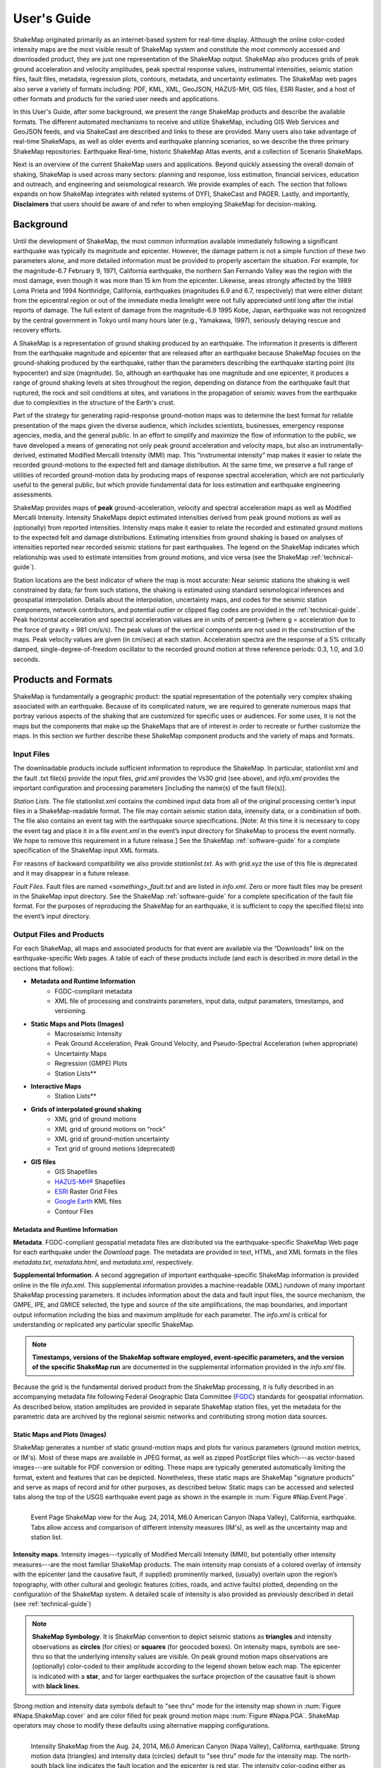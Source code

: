 .. _users-guide:

####################
User's Guide
####################

ShakeMap originated primarily as an internet-based system for real-time display.  Although the online color-coded intensity maps are the most visible result of ShakeMap system and constitute the most commonly accessed and downloaded product, they are just one representation of the ShakeMap output. ShakeMap also produces grids of peak ground acceleration and velocity amplitudes, peak spectral response values, instrumental intensities, seismic station files, fault files, metadata, regression plots, contours, metadata, and uncertainty estimates. The ShakeMap web pages also serve a variety of formats including: PDF, KML, XML, GeoJSON, HAZUS-MH,  GIS files, ESRI Raster, and a host of other formats and products for the varied user needs and applications.

In this User's Guide, after some background, we present the range ShakeMap products and describe the available formats. The different automated mechanisms to receive and utilize ShakeMap, including GIS Web Services and GeoJSON feeds, and via ShakeCast are described and links to these are provided. Many users also take advantage of real-time ShakeMaps, as well as older events and earthquake planning scenarios, so we describe the three primary ShakeMap repositories: Earthquake Real-time, historic ShakeMap Atlas events, and a collection of Scenario ShakeMaps.

Next is an overview of the current ShakeMap users and applications. Beyond quickly assessing the overall domain of shaking, ShakeMap is used across many sectors: planning and response, loss estimation, financial services, education and outreach, and engineering and seismological research. We provide examples of each. The section that follows expands on how ShakeMap integrates with related systems of DYFI, ShakeCast and PAGER. Lastly, and importantly, **Disclaimers** that users should be aware of and refer to when employing ShakeMap for decision-making.

===================
Background
===================

Until the development of ShakeMap, the most common information available immediately following a significant earthquake was typically its magnitude and epicenter.  However, the damage pattern is not a simple function of these two parameters alone, and more detailed information must be provided to properly ascertain the situation.  For example, for the magnitude-6.7 February 9, 1971, California earthquake, the northern San Fernando Valley was the region with the most damage, even though it was more than 15 km from the epicenter.  Likewise, areas strongly affected by the 1989 Loma Prieta and 1994 Northridge, California, earthquakes (magnitudes 6.9 and 6.7, respectively) that were either distant from the epicentral region or out of the immediate media limelight were not fully appreciated until long after the initial reports of damage. The full extent of damage from the magnitude-6.9 1995 Kobe, Japan, earthquake was not recognized by the central government in Tokyo until many hours later (e.g., Yamakawa, 1997), seriously delaying rescue and recovery efforts.

A ShakeMap is a representation of ground shaking produced by an earthquake. The information it presents is different from the earthquake magnitude and epicenter that are released after an earthquake because ShakeMap focuses on the ground-shaking produced by the earthquake, rather than the parameters describing the earthquake starting point (its hypocenter) and size (magnitude). So, although an earthquake has one magnitude and one epicenter, it produces a range of ground shaking levels at sites throughout the region, depending on distance from the earthquake fault that ruptured, the rock and soil conditions at sites, and variations in the propagation of seismic waves from the earthquake due to complexities in the structure of the Earth's crust. 

Part of the strategy for generating rapid-response ground-motion maps was to determine the best format for reliable presentation of the maps given the diverse audience, which includes scientists, businesses, emergency response agencies, media, and the general public.  In an effort to simplify and maximize the flow of information to the public, we have developed a means of generating not only peak ground acceleration and velocity maps, but also an instrumentally-derived, estimated Modified Mercalli Intensity (MMI) map.  This “instrumental intensity” map makes it easier to relate the recorded ground-motions to the expected felt and damage distribution. At the same time, we preserve a full range of utilities of recorded ground-motion data by producing maps of response spectral acceleration, which are not particularly useful to the general public, but which provide fundamental data for loss estimation and earthquake engineering assessments.

ShakeMap provides maps of **peak** ground-acceleration, velocity and spectral acceleration maps as well as Modified Mercalli Intensity. Intensity ShakeMaps depict estimated intensities derived from peak ground motions as well as (optionally) from reported intensities. Intensity maps make it easier to relate the recorded and estimated ground motions to the expected felt and damage distributions. Estimating intensities from ground shaking is based on analyses of intensities reported near recorded seismic stations for past earthquakes. The legend on the ShakeMap indicates which relationship was used to estimate intensities from ground motions, and vice versa (see the ShakeMap :ref:`technical-guide`).

Station locations are the best indicator of where the map is most accurate: Near seismic stations the shaking is well constrained by data; far from such stations, the shaking is estimated using standard seismological inferences and geospatial interpolation. Details about the interpolation, uncertainty maps, and codes for the seismic station components, network contributors, and potential outlier or clipped flag codes are provided in the :ref:`technical-guide`. Peak horizontal acceleration and spectral acceleration values are in units of percent-g (where g = acceleration due to the force of gravity = 981 cm/s/s). The peak values of the vertical components are not used in the construction of the maps. Peak velocity values are given (in cm/sec) at each station. Acceleration spectra are the response of a 5% critically damped, single-degree-of-freedom oscillator to the recorded ground motion at three reference periods: 0.3, 1.0, and 3.0 seconds. 

=========================
Products and Formats
=========================
ShakeMap is fundamentally a geographic product: the spatial representation of the potentially very complex shaking associated with an earthquake. Because of its complicated nature, we are required to generate numerous maps that portray various aspects of the shaking that are customized for specific uses or audiences.  For some uses, it is not the maps but the components that make up the ShakeMaps that are of interest in order to recreate or further customize the maps.  In this section we further describe these ShakeMap component products and the variety of maps and formats.

Input Files
---------------------
The downloadable products include sufficient information to reproduce the ShakeMap. In particular, stationlist.xml and the fault .txt file(s) provide the input files, *grid.xml* provides the Vs30 grid (see above), and *info.xml* provides the important configuration and processing parameters [including the name(s) of the fault file(s)].

*Station Lists*. The file stationlist.xml contains the combined input data from all of the original processing center’s input files in a ShakeMap-readable format. The file may contain seismic station data, intensity data, or a combination of both. The file also contains an event tag with the earthquake source specifications. [Note: At this time it is necessary to copy the event tag and place it in a file *event.xml* in the event’s input directory for ShakeMap to process the event normally. We hope to remove this requirement in a future release.] See the ShakeMap :ref:`software-guide` for a complete specification of the ShakeMap input XML formats.

For reasons of backward compatibility we also provide *stationlist.txt*. As with grid.xyz the use of this file is deprecated and it may disappear in a future release.

*Fault Files*. Fault files are named *<something>_fault.txt* and are listed in *info.xml*. Zero or more fault files may be present in the ShakeMap input directory. See the ShakeMap :ref:`software-guide` for a complete specification of the fault file format. For the purposes of reproducing the ShakeMap for an earthquake, it is sufficient to copy the specified file(s) into the event’s input directory.

Output Files and Products
---------------------------------

For each ShakeMap, all maps and associated products for that event are available via the “Downloads” link on the earthquake-specific Web pages. A table of each of these products include (and each is described in more detail in the sections that follow):

* **Metadata and Runtime Information**
   * FGDC-compliant metadata 
   * XML file of processing and constraints parameters, input data, output paramaters, timestamps, and versioning.

* **Static Maps and Plots (Images)**
   * Macroseismic Intensity
   * Peak Ground Acceleration, Peak Ground Velocity, and Pseudo-Spectral Acceleration (when appropriate)
   * Uncertainty Maps
   * Regression (GMPE) Plots  
   * Station Lists**
   
* **Interactive Maps**
   * Station Lists**

* **Grids of interpolated ground shaking**
   * XML grid of ground motions
   * XML grid of ground motions on “rock”
   * XML grid of ground-motion uncertainty
   * Text grid of ground motions (deprecated)

* **GIS files**
   * GIS Shapefiles
   * `HAZUS-MH® <http://www.fema.gov/hazus/>`_ Shapefiles
   * `ESRI <http://www.esri.com>`_ Raster Grid Files
   * `Google Earth <http://earth.google.com>`_ KML files
   * Contour Files

Metadata and Runtime Information
^^^^^^^^^^^^^^^^^^^^^^^^^^^^^^^^^^^^^^^^^^^^
**Metadata**. FGDC-compliant geospatial metadata files are distributed via the earthquake-specific ShakeMap Web page for each earthquake under the *Download* page. The metadata are provided in text, HTML, and XML formats in the files *metadata.txt*, *metadata.html*, and *metadata.xml*, respectively. 

**Supplemental Information**. A second aggregation of important earthquake-specific ShakeMap information is provided online in the file *info.xml*. This supplemental information provides a machine-readable (XML) rundown of many important ShakeMap processing parameters. It includes information about the data and fault input files, the source mechanism, the GMPE, IPE, and GMICE selected, the type and source of the site amplifications, the map boundaries, and important output information including the bias and maximum amplitude for each parameter. The *info.xml* is critical for understanding or replicated any particular specific ShakeMap.

.. note:: **Timestamps, versions of the ShakeMap software employed, event-specific parameters, and the version of the specific ShakeMap run** are documented in the supplemental information provided in the *info.xml* file.

Because the grid is the fundamental derived product from the ShakeMap processing, it is fully described in an accompanying metadata file following Federal Geographic Data Committee (`FGDC <https://www.fgdc.gov/>`_) standards for geospatial information.  As described below, station amplitudes are provided in separate ShakeMap station files, yet the metadata for the parametric data are archived by the regional seismic networks and contributing strong motion data sources. 

Static Maps and Plots (Images)
^^^^^^^^^^^^^^^^^^^^^^^^^^^^^^^^^^^^^^^^^
ShakeMap generates a number of static ground-motion maps and plots for various parameters (ground motion metrics, or IM's). Most of these maps are available in JPEG format, as well as zipped PostScript files which---as vector-based images---are suitable for PDF conversion or editing. These maps are typically generated automatically limiting the format, extent and features that can be depicted. Nonetheless, these static maps are ShakeMap "signature products" and serve as maps of record and for other purposes, as described below. Static maps can be accessed and selected tabs along the top of the USGS earthquake event page as shown in the example in :num:`Figure #Nap.Event.Page`.

.. _Napa.Event.Page:
.. figure:: _static/Napa.Event.Page.png  
   :width: 650px	
   :align: left 

   Event Page ShakeMap view for the Aug. 24, 2014, M6.0 American Canyon (Napa Valley), California,
   earthquake. Tabs allow access and comparison of different intensity measures (IM's), as well as the uncertainty map
   and station list.

**Intensity maps**. Intensity images---typically of Modified Mercalli Intensity (MMI), but potentially other intensity measures---are the most familiar ShakeMap products. The main intensity map consists of a colored overlay of intensity with the epicenter (and the causative fault, if supplied) prominently marked, (usually) overlain upon the region’s topography, with other cultural and geologic features (cities, roads, and active faults) plotted, depending on the configuration of the ShakeMap system. A detailed scale of intensity is also provided as previously described in detail (see :ref:`technical-guide`)

.. note:: **ShakeMap Symbology**. It is ShakeMap convention to depict seismic stations as **triangles** and intensity observations as **circles** (for cities) or **squares** (for geocoded boxes). On intensity maps, symbols are see-thru so that the underlying intensity values are visible. On peak ground motion maps observations are (optionally) color-coded to their amplitude according to the legend shown below each map. The epicenter is indicated with a **star**, and for larger earthquakes the surface projection of the causative fault is shown with **black lines**.
	  
Strong motion and intensity data symbols default to "see thru" mode for the intensity map shown in :num:`Figure #Napa.ShakeMap.cover` and are color filled for peak ground motion maps :num:`Figure #Napa.PGA`. ShakeMap operators may chose to modify these defaults using alternative mapping configurations.

.. _figure.Napa.ShakeMap.cover:
.. figure:: _static/Napa.ShakeMap.cover.*
   :width: 650px
   :align: left

   Intensity ShakeMap from the Aug. 24, 2014, M6.0 American Canyon (Napa Valley), California, earthquake. Strong motion data
   (triangles) and intensity data (circles) default to "see thru" mode for the intensity map. The
   north-south black line indicates the fault location and the epicenter is red star. The intensity
   color-coding either as observed (for macroseismic data) or as converted is derived from the conversion equations of:ref:`Wald et al. \(1999b\)
   <wald1999b>` as shown in the legend. Note: Map Version Number reflects separate offline processing for this Manual.

.. _Napa.PGA:
.. figure:: _static/Figure_1_2.*
   :scale: 75%
   :align: left

   Peak acceleration ShakeMap from the Aug. 24, 2014, M6.0 American Canyon (Napa Valley), California,
   earthquake. Strong motion data (triangles) and intensity data (circles are color-coded according to their intensity
   value, either as observed (for macroseismic data) or as converted as derived by
   :ref:`Wald et al. \(1999b\)  <wald1999b>` as shown in the
   legend. The north-south black line indicates the fault location, which nucleated near the epicenter (red star). Note:
   Map Version Number reflects separate offline processing for this Manual.

**Peak Ground Motion Maps.** ShakeMap generates static maps for PGA, PGV and Intensity---and optionally---three separate maps for peak spectral accelerations (0.3, 1.0, 3.0 sec periods). The peak ground motions are distinct from intensity maps: shaking values on the former are colored image overlays; the latter are peak ground motion contours. On peak ground motion maps station fill colors indicate the ground motion of the station converted to intensity or, optionally,
the identity of the seismic network data source. When the color indicates peak ground motion, the values are converted to the intensity color scheme via the selected ground motion intensity conversion equation (GMICE), and the corresponding color scale bar is provided at the bottom of the map (see example in :num: `Figure #Napa.PGA`). 


Interactive Maps
^^^^^^^^^^^^^^^^^^^^^^^^^^^^^^^^^^     
Although the static ShakeMaps useful, many of these products are more suitably served as interactive maps which can be dynamic scaled (zoomed) and layered upon with user-selected background and other overlays. The layers are provided via GeoJSON, KML, GIS, Raster, and other formats. The USGS Earthquake Program Web pages employ `Leaflet <http://leafletjs.com/>`_, an open-source JavaScript library that suitable for mobile-friendly interactive maps. Many of the interactive features are geared towards balancing the experience for both desktop as well as mobile visitors. Since the interactive maps are zoomable, it is convenient to select ("clicking") individual stations to query station information and amplitudes (see the example in Figure 3).

.. _figure.napa.contours:
.. figure:: _static/Napa_contours.station.png
   :scale: 40%
   :align: left

   Interactive ShakeMap for the Aug. 24, 2014, M6.0 American Canyon (Napa Valley), California,
   earthquake. Contours indicate intensities; strong motion data (triangles) and intensity data (circles are
   color-coded according to their intensity value, either as observed (for macroseismic data) or as converted
   as derived by Worden et al. (2012). Inset on lower map shows pop-up station information.
    
USGS Earthquake Program Web pages employ `Leaflet <http://leafletjs.com/>`_, an open-source JavaScript library that suitable for mobile-friendly interactive maps. On the interactive map, selecting ("clicking") a the stations will bring up a list of the stations and their amplitudes. Figure 3 shows a different representation of the intensity map on the newer, "interactive" maps on the USGS web site. The interactive map also allows users to select specific layers, including seismic stations, and DYFI? geocoded intensity
stations. 	  
   
.. note:: Currently, interactive map only portray contours of intensity. Other contours can be downloaded for users' programs, or overlain with the GIS or KML formats provided with each ShakeMap.

.. _figure.napa-stationpopup:
.. figure:: _static/Napa_contours.station.popup.*
   :scale: 40%
   :align: left 

   Interactive ShakeMap for the Aug. 24, 2014, M6.0 American Canyon (Napa Valley), California,
   earthquake. Contours indicate intensities; strong motion data (triangles) and intensity data (circles are
   color-coded according to their intensity value, either as observed (for macroseismic data) or as converted
   as derived by Worden et al. (2012). pop-up station information.

.. _figure.napa-mobile:
.. figure:: _static/Napa.mobile.shakemap.png
   :scale: 45%
   :align: right

   Mobile view of the interactive ShakeMap for the Aug. 24, 2014, M6.0 American Canyon (Napa Valley), California,
   earthquake. Contours indicate intensities; strong motion data (triangles) are color-coded according to their intensity
   value.
	   
.. _figure.napa-dyfi:
.. figure:: _static/Napa_contours-stas-dyfi.png
   :scale: 40%
   :align: left 

   Interactive ShakeMap for the Aug. 24, 2014, M6.0 American Canyon (Napa Valley), California,
   earthquake. On the interactive map, reported (DYFI?) intensities on geocoded onto are represented with
   **squares** depicting the 1-km grid area they occupy. Reported Intensities are color-coded according to their intensity
   value, either as observed or as converted as derived by Wald et al. (1999). 

**Uncertainty Maps**. As discussed in detail in the :ref:`technical-guide`, gridded uncertainty is available for all ground motion parameters, as well as the ratio of the ShakeMap PGA uncertainty to the GMPE’s uncertainty (see the section on :ref:`sec_interpolation`). 

We utilize the uncertainty ratio to produce a graded map of uncertainty. Where the ratio is 1.0 (meaning the ShakeMap is purely predictive), the map is colored white. Where the ratio is greater than 1.0 (meaning that the ShakeMap uncertainty is high because of unknown fault geometry) the map shades toward dark red, and where the uncertainty is less than 1.0 (because the presence of data decreases the uncertainty) the map shades toward dark blue. These maps provide a quick visual summary of quality of the ground motion estimates over the area of interest.

ShakeMaps are also given a letter grade, based on the mean uncertainty ratio within the area of the MMI 6 contour (on the theory that this is the area most important to accurately represent). A ratio of 1.0 is given a grade of “C.” Maps with mean ratios greater than 1.0 get grades of “D” or “F.” Ratios less than 1.0 earn grades of “B” or “A.” If the map does not contain areas of MMI ≥ 6, no grade is assigned. See the example map below.

.. _figure.napa.urat:
.. figure:: _static/Napa.urat_pga.jpg
   :width: 650px
   :align: left 

   ShakeMap uncertainty maps for the Aug. 24, 2014, M6.0 American Canyon (Napa Valley), California,
   earthquake. Color-coded legend shows uncertainty ratio, where ‘1.0’ indicates 1.0 times the GMPE’s sigma. The average
   uncertainty is computed by averaging uncertainty at grids that lie within the MMI=VI contour (bold contour line). For more
   details see Wald et al. (2008), Worden et al. (2010), and the :ref:`technical-guide`
   
**Regression (GMPE and Distance Attenuation) Plots.**

Interpolated Ground Motion Grids
^^^^^^^^^^^^^^^^^^^^^^^^^^^^^^^^^^^^^^^^^^^^^^^^^

.. _sec_interpolated_grid_file:
     
Interpolated Grid Files
^^^^^^^^^^^^^^^^^^^^^^^^^

As described in the Technical Manual, the fundamental output product of the ShakeMap processing system is a finely sampled grid of latitude and longitude pairs with associated amplitude values of shaking parameters at each point.  These amplitude values are derived by interpolation of a combination of the recorded ground shaking observation and estimated amplitudes, with consideration of site amplification at all interpolated points.  The resulting grid of amplitude values provides the basis for generating color-coded intensity contour maps, for further interpolation to infer shaking at selected locations, and for generating GIS-formatted files for further analyses.

**XML Grid**. The ShakeMap XML grid file is the basis for nearly all ShakeMap products, as well as for computerized post-processing in systems such as ShakeCast and PAGER [see :ref:`sec_related-systems`]. The XML grid is available as both plain text (*grid.xml*) and compressed as a zip file (*grid.xml.zip*).

As XML, the grid is meant to be self-describing, however we describe the format here for the sake of completeness.

After the XML header, the first line is the shakemap_grid tag:

 ::

   <shakemap_grid xsi:schemaLocation="http://earthquake.usgs.gov
   http://earthquake.usgs.gov/eqcenter/shakemap/xml/schemas/shakemap.xsd" event_id="19940117123055" 
   shakemap_id="19940117123055" shakemap_version="2" code_version="3.5.1446" process_timestamp=
   "2015-10-30T20:38:19Z" shakemap_originator="us" map_status="RELEASED" shakemap_event_type=
   "ACTUAL"><event event_id="19940117123055" magnitude="6.6" depth="19" lat="34.211000" lon="-118.546000"  
   event_timestamp="1994-01-17T12:30:55UTC" event_network="us" event_description="Northridge,
   California"/><grid_specification lon_min="-120.296000" lat_min="32.763750" lon_max="-116.796000" 
   lat_max="35.658250" nominal_lon_spacing="0.008333" nominal_lat_spacing="0.008341" nlon="421"
   nlat="348"/><event_specific_uncertainty name="pga" value="0.442632" numsta="871"/><event_specific_
   uncertainty name="pgv" value="0.488617" numsta="868"/><event_specific_uncertainty name="mi" value="0.677466" 
   numsta="875"/><event_specific_uncertainty name="psa03" value="0.514850" numsta="864"/><event_specific_
   uncertainty name="psa10" value="0.541189" numsta="869"/><event_specific_uncertainty name="psa30" 
   value="0.568793" numsta="867"/><grid_field index="1" name="LON" units="dd"/><grid_field index="2" 
   name="LAT" units="dd"/><grid_field index="3" name="PGA" units="pctg"/><grid_field index="4" name="PGV"
   units="cms"/><grid_field index="5" name="MMI" units="intensity"/><grid_field index="6" name="PSA03"
   units="pctg"/><grid_field index="7" name="PSA10" units="pctg"/><grid_field index="8" name="PSA30"
   units="pctg"/><grid_field index="9" name="STDPGA" units="ln(pctg)"/><grid_field index="10" name="URAT"
   units=""/><grid_field index="11" name="SVEL" units="ms"/><grid_data>

Aside from schema information, the shake_map grid tag provides the following attributes:

 :: 

  *event_id*:  Typically this will a string of numbers and/or letters with with or without a network
  ID prefix (e.g., “us100003ywp”), though in the case of major historic earthquakes, scenarios, or
  other special cases it may be a descriptive string, as above (“Northridge”).
  *shakemap_id*: Currently the same as event_id, above.
  *shakemap_version*: The version of this map, incremented each time a map is revised or reprocessed 
  and transferred.
  *code_version*: The version of the ShakeMap software used to make the map.
  *process_timestamp*: The date and time the event was processed.
  *shakemap_originator*: The network code of the center that produced the map.
  *map_status*: Currently always the string “RELEASED” but other strings may be used in the future.
  *shakemap_event_type*: Either “ACTUAL” (for real earthquakes) or “SCENARIO” for scenarios.

The next tag describes the earthquake source:

 ::

  <event event_id="Northridge" magnitude="6.7" depth="18" lat="34.213000" lon="-118.535700"
   event_timestamp="1994-01-17T12:30:55GMT" event_network="ci" event_description="Northridge" />

Most of the attributes are self-explanatory:

 :: 

  *event_id*: See above.
  *magnitude*: The earthquake magnitude.
  *depth*: The depth (in km) of the earthquake hypocenter.
  *lat/lon*: The latitude and longitude of the earthquake epicenter.
  *event_timestamp*: The date and time of the earthquake.
  *event_network*: The authoritative seismic network in which the earthquake occurred.
  *event_description*: A string containing the earthquake name or a location string (e.g., “13 km SW of Newhall, CA”).

Following the event tag is the grid_specification tag:

 ::

   <grid_specification lon_min="-119.785700" lat_min="33.379666" lon_max="-117.285700" 
   lat_max="35.046334" nominal_lon_spacing="0.008333" nominal_lat_spacing="0.008333" nlon="301"
   nlat="201" />
  *lon_min/lon_max*: The boundaries of the grid in longitude.
  *lat_min/lat_max*: The boundaries of the grid in latitude.
  *nominal_lon_spacing*: The expected grid interval in longitude within the resolution of the 
  numeric format of the output.
  *nominal_lat_spacing*: The expected grid interval in latitude within the resolution of the 
  numeric format of the output.
  *nlon/nlat*:	The number of grid points in longitude and latitude. The grid data table will contain nlon times nlat rows.

This is followed by a number of grid_field tags:

 ::

 <grid_field index="1" name="LON" units="dd" />
 <grid_field index="2" name="LAT" units="dd" />
 <grid_field index="3" name="PGA" units="pctg" />
 <grid_field index="4" name="PGV" units="cms" />
 <grid_field index="5" name="MMI" units="intensity" />
 <grid_field index="6" name="PSA03" units="pctg" />
 <grid_field index="7" name="PSA10" units="pctg" />
 <grid_field index="8" name="PSA30" units="pctg" />
 <grid_field index="9" name="STDPGA" units="ln(pctg)" />
 <grid_field index="10" name="URAT" units="" />
 <grid_field index="11" name="SVEL" units="ms" />

Each tag specifies a column in the grid table that follows.

 ::

  index:  The column number where the specified parameter may be found. The first column is column “1.”
  name:   Description of the parameter in the given column.
  LON:    Longitude of the grid location (the “site”).
  LAT:    Latitude of the site.
  PGA:    Peak ground acceleration at the site.
  PGV:    Peak ground velocity.
  MMI:    Seismic intensity.
  PSA03:  0.3 s pseudo-spectral acceleration.
  PSA10:  1.0 s pseudo-spectral acceleration.
  PSA30:  3.0 s pseudo-spectral acceleration.
  STDPGA: The standard error of PGA at the site (in natural log units).
  URAT:   The uncertainty ratio. The ratio STDPGA to the nominal standard error of the GMPE at the site (no units).
  SVEL:   The 30-meter shear wave velocity (Vs30) at the site.

The measurement units:

 ::

   dd:   	Decimal degrees.
   pctg: 	Percent “g” (i.e., nominal Earth gravity).
   cms: 	Centimeters per second.
   intensity: 	Generally Modified Mercalli Intensity, but potentially other intensity measures.
   ms: 		Meters per second.
   ln(pctg):	Natural log of percent g.
   ln(cms):	Natural log of centimeters per second.

The number of grid_field tags will vary: smaller-magnitude earthquakes may not have the pseudo-spectral acceleration values; scenarios will not have STDPGA or URAT; maps that have not been site corrected will not have SVEL.

The grid_field tags are followed by the grid_data tag, the gridded data, and the closing tags:

 ::

  <grid_data>
  -119.7857 35.0463 4.3 4.21 5.26 5.76 5.76 1.09 0.5 1 800
  -119.7774 35.0463 4.34 4.23 5.27 5.8 5.78 1.1 0.5 1 800
  -119.7690 35.0463 4.37 4.25 5.27 5.84 5.81 1.1 0.5 1 800
  …
  </grid_data>
  </shakemap_grid>

The fast index for the coordinates is longitude, the slow index is latitude. Dimensions are from upper left to lower right (i.e., from longitude minimum/latitude maximum to longitude maximum/latitude minimum). The GMT program *xyz2grd* (coupled with *gmtconvert*) is particularly useful for converting the grid.xml data into a usable grid file.

**Rock Grid XML**. The file *rock_grid.xml.zip* is a zipped XML file containing the interpolated grid without site amplifications applied. The rock grid has the same structure as *grid.xml*, but Vs30 values and PGA uncertainty values are not supplied. :ref:`amplify_ground_motions` in the :ref:`technical-guide`. 

**Uncertainty Grid XML**. The file *uncertainty.xml.zip* is a zipped XML file containing the standard errors for each of the ground-motion parameters at each point in the output grid. It has the same structure as *grid.xml*, with the additional grid_field names:

 ::

  STDPGA:	Standard error of peak ground acceleration.
  STDPGV:	Standard error of peak ground velocity.
  STDMMI:	Standard error of seismic intensity.
  STDPSA03:	Standard error of 0.3 s pseudo-spectral acceleration.
  STDPSA10:	Standard error of 1.0 s pseudo-spectral acceleration.
  STDPSA30:	Standard error of 3.0 s pseudo-spectral acceleration.

The standard errors are given in natural log units, except for intensity (linear units). The PSA entries will be available only if the PSA ground motion parameters were mapped (typically only for earthquakes of M ≥ 5.0.

No ground motion data or Vs30 values are available in *uncertainty.xml.zip*; for those, use *grid.xml.zip*.

**Grid XYZ**. *grid.xyz* is a plain-text, comma-separated, file of gridded ground motions.

.. note:: the use of this file is deprecated. It is difficult to maintain and have it remain backward compatible. All users are urged to use the XML grids instead, and to switch to the XML grids if they are using *grid.xyz*. *grid.xyz* will disappear in a future ShakeMap release.

Station Lists
^^^^^^^^^^^^^^^^^^^^
Station Lists of input data, TXT, XML, JSON

.. _figure.napa.station.table:
.. figure:: _static/Napa.station.table.png
   :width: 650px
   :align: left

   Station table view from ShakeMap event-specific web pages. Link is at right of tabs above the map (See Figure 1)

ShakeMap presents flagged stations as open, unfilled triangles on maps and on regression plots. In contrast, unflagged stations are color coded by network or, optionally, by their amplitudes via their converted intensity value, as shown in Figure 3. Flagged stations are also indicated as such within tables produced for ShakeMap web page consumption, e.g., the stations.xml file.

	
GIS Products
^^^^^^^^^^^^^^^^^^^^
ShakeMap processing does not occur in a Geographic Information System (GIS), but we post-process the grid file (above) into raster and shape files for direct import into GIS. The file base names in each archive are abbreviations of the type of ground-motion parameter:

 ::

	mi    =  macroseismic intensity (usually, but not necessarily, mmi)
	pga   =  peak ground acceleration
	pgv   =  peak ground velocity
	psa03 =  0.3 s pseudo-spectral acceleration
	psa10 =  1.0 s pseudo-spectral acceleration
	psa30 =  3.0 s pseudo-spectral acceleration

The sub-sections that follow describe available file and product types.

*Shapefiles*. GIS shape files are comprised of four or five standard associated GIS files:

 :: 

  .dbf = A DBase file with layer attributes
  .shp = The file with geographic coordinates
  .shx = An index file 
  .prj = A file containing projection information 
  .lyr = A file containing presentation properties (only available for PGA, PGV, and MMI)

In this application, the shape files are contour polygons of the peak ground-motion amplitudes in *ArcView* shape files. These contour polygons are actually equal-valued donut-like polygons that sample the contour map at fine enough intervals to accurately represent the surface function. We generate the shape files independent of a GIS using a shareware package (*shapelib.c*). Contouring, as well as polygon formation and nesting, is performed by a program written in *C* by Bruce Worden, and included in the ShakeMap software distribution.

**GIS Shapefiles**. Contour polygons for the peak ground-motion parameters are also available as shape files intended for use with any GIS software that can read ArcView shape files.  Note, however, that the peak ground velocity (PGV) contours are in cm/s, and are therefore NOT suitable for HAZUS input. 

The contour intervals are 0.04g for peak ground acceleration (PGA) and the three spectral-acceleration parameters, and 2 cm/s for PGV. The file also includes MMI contour polygons in intervals of 0.2 intensity units.  These shape files have the same units as the online ShakeMaps.

The archive of files (three files for each of the mapped parameters) is compressed in Zip format, and called *shape.zip*.  The shape.zip file is available for all events, but the spectral values are generally only included for earthquakes of magnitude 5.0 and larger.

**ESRI Raster Files (.fit files)**. ESRI raster grids of the ground-motion parameters and their uncertainties are also available. The files are found in a Zipped archive called *raster.zip*. Each archive contains four files per parameter: *<param>.fit* and *<param>.hdr*, which contain the ground-motion data, and *<param>_std.fit* and *<param>_std.hdr*, which contain the uncertainties for the ground motions. See *grid.xml* for information on units. As with the other GIS files, PGA, PGV and MMI are available for all events, while the spectral-acceleration parameters are usually included for earthquakes M4.5 and larger.

This page lists all of the individual files from each of the products we use to convey information about an earthquake.  A "product", in this context, is something like ShakeMap, PAGER, or Did You Feel It (DYFI), each of which contains various maps, graphs, and data files in various formats. ShakeMap products have the most geospatial data.  For GIS users, the two files you might be the most interested in are the GIS Files and the ESRI Raster Files For FEMA’s HAZUS users, the appropriate files are zipped together in the *hazus.zip* file. 

The GIS Files (zipped) are a collection of shapefiles of contours of the ShakeMap model outputs for each shaking metric: MMI, PGA, PGV, and PSA at three periods.  These vectors should be easily importable into a GIS. The ESRI Raster Files (also zipped) are a collection of ESRI formatted binary files.  It should be relatively easy to convert these to (for example) ArcGIS GRIDS using the standard tools provided with the software. The contours are useful primarily for overlaying with other data for visualization purposes.  If you plan to do analysis, where you need to know the MMI value at a particular point(s), then we would suggest using the raster data.

.. sidebar:: Loading ESRI Raster Grid ShakeMaps into ArcGIS

    1) Open the ArcToolbox in ArcMap
    2) Select Multidimension Tools->Make NetCDF Raster Layer
    3) In the dialog that appears, select the input .grd file you downloaded and unzipped, and name the layer    appropriately ("vs30", etc.)
    4) The vs30 layer should appear in your list of layers.
    5) Note: This layer is ephemeral - if you want to keep the raster version of the data, you'll have to save the layer to a file.

For examples, find the GIS files on the "Downloads" tab for the `Oct 15, 2013 Philippines earthquake
<http://earthquake.usgs.gov/earthquakes/eventpage/usb000kdb4#>`_. 

.. _hazus:
   
**HAZUS’99 Shape Files and HAZUS-MH Geodatabases**. We generate shape files that are designed with contour polygons intervals that are appropriate for use with the Federal Emergency Management Agency’s (FEMA) `HAZUS-MH® <http://www.fema.gov/hazus/>`_ software, though they may be imported into any GIS package that can read ArcView shape files.  Because HAZUS software requires peak ground velocity (PGV) in inches/sec, this file may not be suitable for all applications.  The contour intervals are 0.04g for PGA and the two spectral acceleration parameters (HAZUS only uses the 0.3 and 1. s periods), and 4 inches/sec for PGV. 

HAZUS’99 users can use the hazus.zip shape files (see below) directly.  However, the 2004 release of HAZUS-MH uses geodatabases, not shapefiles.  As of this writing, FEMA has a temporary fix in the form of Visual Basic script that imports ShakeMap shape files and exports geodatabases.  FEMA has plans to incorporate such a tool directly into HAZUS-MH in the next official release (D. Baush, FEMA, Region VIII, oral commun., 2015).

HAZUS traditionally used the epicenter and magnitude of an earthquake as reported, and used empirical relationships to estimate ground-motions over the affected area.  These simplified ground estimates would drive the computation of losses to structures and infrastructure, estimates of casualties and displaced households (for more details, see Kircher et al., 1997; FEMA, 1997).  With the improvements to seismic systems nationally, particularly in digital strong-motion data acquisition, and the advent of ShakeMap, HAZUS now can directly import a much more accurate description of ground shaking.  The improved accuracy of the input to loss-estimation routines can dramatically reduce the uncertainty in loss estimation due to poorly constrained shaking approximations.  

The HAZUS GIS files are only generated for events that are larger than (typically) magnitude 4.5.  The set of shapefiles for these parameters is an archive of files (three files for each of the mapped parameters) compressed in Zip format (*hazus.zip*) to facilitate file transfer.

.. note:: An important note on the values of the parameters in the HAZUS shape files is that they are empirically corrected from the standard ShakeMap **peak ground-motion values** to approximate the **geometric mean** values used for HAZUS loss estimation.  HAZUS was calibrated to work with mean ground-motion values (FEMA, 1997). Peak amplitudes are corrected by scaling values down by 15 percent (Campbell, 1997; Joyner, oral commun., 2000). As of this writing FEMA is considering switching to peak ground motions as presented by ShakeMap rather than employing the geometric mean component. 

**Google Earth Overlay**. The file *<event_id>.kml* enables the user to view the ShakeMap within Google Earth (or other KML-compliant application). A color-scaled intensity overlay is provided along with a complete station list, contours of intensity and peak ground motion, a fault representation (if provided), epicenter indicator, intensity scale, and a USGS logo. The transparency of the intensity overlay is adjustable by the user, as is the appearance of seismic stations. The KML file automatically links to several other files in the event’s download directory:

 :: 

   epicenter.kmz
   fault.kmz
   overlay.kmz (links to ii_overlay.png)
   stations.kmz
   contours.kmz

These files are loaded as network links with reasonable timeouts so the user can expect them to update as new versions of the event’s ShakeMap are produced and updated.

In addition to the ShakeMap produced KML file, the USGS produces a KML file (linked near the top of the page in the event-centric pages with the title “Google Earth KML”) which contains not only ShakeMap data, but also data from PAGER, Did You Feel It?, and other sources. This file should be the preferred source, as it will have the most up to date links.

**Contour Files**. As mentioned above in the ShakeMap Output GIS format section, contour files are available for general GIS, HAZUS, and KML formats. We also provide GeoJSON format contours, all under the ShakeMap event-specific "Downloads" tab. 

Real-Time Product Distribution, Automatic Access and Feeds
---------------------------------------------------------------------------
ShakeMap products are distributed by a number of means immediately after they are produced. The intent of these products is to help emergency responders and other responsible parties to effectively manage their post-earthquake activities, and so we make it as easy as possible for users with a variety of technological sophistication and infrastructure to access them. The general are: interactive Web downloads, RSS feeds, GeoJSON feeds, ShakeCast, the Product Delivery Layer (PDL) client, and with ArcGIS (Web Mapping) services. 

Interactive Web Downloads
^^^^^^^^^^^^^^^^^^^^^^^^^^^^^^^^^^^^^^
The easiest way to obtain ShakeMap products immediately following an earthquake is from the `ShakeMap <http://earthquake.usgs.gov/shakemap/>`_ or `USGS Earthquake Program web pages <http://earthquake.usgs.gov/>`_. The variety of formats for ShakeMap are described in the previous section.

RSS Feeds
^^^^^^^^^^^^^^^^^^^^^^^^^^^^^^^^^^^^^^
USGS Earthquake Program earthquake information `Feeds <http://earthquake.usgs.gov/earthquakes/feed/v1.0/>`_ currently include Really Simply Syndication (RSS) feeds. The RSS feeds are being demoted; they will be decommission in 2016. 

GeoJSON Feeds
^^^^^^^^^^^^^^^^^^^^^^^^
**Automatically Retrieving Earthquake Data and ShakeMap Files**. The USGS Earthquake Program GeoJSON feed provides USGS ShakeMap among most other USGS real-time earthquake products. `GeoJSON <http://geojson.org/>_` is an extension of the standard JavaScript Object Notation (JSON) format and allows for a variety of geospatial data structures.  There are JSON parsers in most modern languages, including Python, Perl, Matlab, and R.

In order to automatically ingest the above data, then use our automated 
`GeoJSON feeds <http://earthquake.usgs.gov/earthquakes/feed/v1.0/geojson.php>`_. 
Mike Hearne (USGS), provides `example python scripts <https://github.com/mhearne-usgs/>`_ (e.g., *getevent.py*) for querying the USGS Magnitude 2.5+ 30 day GeoJSON feed, and downloading the most recent version of the event products desired by the user. Modifications to these scripts allow access to any ShakeMap (or other) products automatically, GIS flavors included.    

ShakeCast System
^^^^^^^^^^^^^^^^^^^^^^^^
ShakeCast delivers user-specified ShakeMap products to the user’s machine(s), and runs fragility-based damage (or
inspection priority) calculations for specific portfolios. More advanced features of ShakeCast include a complete suite of damage
estimation and mapping tools, coupled with sophisticated tools to notify responsible parties within an organization on a per-facility basis. See :ref:`sec_related-systems` for more details. Complete background on ShakeCast can be found on the ShakeCast `homepage <http://earthquake.usgs.gov/research/software/shakecast/>`_ and `Wiki
<https://my.usgs.gov/confluence/display/ShakeCast/Home>`_ and the documentation provided therein. 

Product Delivery Layer (PDL) Client
^^^^^^^^^^^^^^^^^^^^^^^^^^^^^^^^^^^^^^^^^^^^^^^^
Finally, for academic and government users, ShakeMap products (and other earthquake products) are communicated through the USGS’s Product Distribution Layer (PDL)

Web Mapping (GIS) Services 
^^^^^^^^^^^^^^^^^^^^^^^^^^^^^^^^^^^^
In addition to downloadable GIS formatted ShakeMaps (including shapefiles) are readily available for each ShakeMap event, USGS also hosts a real-time `30-day *Signficant* `Earthquake GIS ShakeMap Feed <http://geohazards.usgs.gov/arcgis/rest/services/ShakeMap/ShakeMap/MapServer>`_.
`ESRI <http://www.esri.com/>`_ provides a separate `Disaster Response ArcGIS service <http://www.esri.com/>`_, providing live feeds to `live feeds <https://tmservices1.esri.com/arcgis/rest/services/LiveFeeds/USGS_Seismic_Data/MapServer>`_ to several USGS post-earthquake products. 

.. note:: `USGS 30-day `*Significant* Earthquake GIS ShakeMap Feed <http://geohazards.usgs.gov/arcgis/rest/services/ShakeMap/ShakeMap/MapServer>`_

.. sidebar:: Related GIS Service Interactions

   Users can access the ShakeMap data behind the GIS service in a variety of ways via the ArcGIS Server REST API. Some examples of commonly used data access options are detailed below.

   `Export Map Image <http://resources.arcgis.com/en/help/rest/apiref/export.html>`_: Download a static image of the map to include in their work.

   `Identify <http://resources.arcgis.com/en/help/rest/apiref/identify.html>`_: Retrieve service data for given geographic location. (Point, Line, Polygon or Envelop)

   `Find <http://resources.arcgis.com/en/help/rest/apiref/find.html>`_: Query service data that contains certain attributes. (ex. ShakeMap data for distinct event id)  

   `Query <http://resources.arcgis.com/en/help/rest/apiref/query.html>`_: Query a specific layer in a service and return a detailed featureset. 

   Along with the common GIS service interactions listed above, there are many other calls that GIS developers can make through the `REST API <http://resources.arcgis.com/en/help/rest/apiref/>`_.

A note on *earthquake significance*: The NEIC associates a `*significance* <https://github.com/usgs/earthquake-event-ws/blob/master/src/lib/sql/fdsnws/getEventSummary.sql#L157>`_
number with each earthquake event. Larger numbers indicate more significance. This value is determined by a number of factors, including: magnitude, maximum MMI, felt reports, and estimated impact.  The significance number ranges from 0 to 1000.  The "30 day significant earthquake feed" that determines which events are included in the ShakeMap GIS feed, uses events with a significance of 600 and greater.  

Accessing ShakeMap GIS Files. While this GIS service only provides access to significant earthquakes that have occurred within the last 30 days, users can download GIS files for `significant events <https://tmservices1.esri.com/arcgis/rest/services/LiveFeeds/USGS_Seismic_Data/MapServer>`_ on our website after the 30 day period.  The significant earthquake archive has a list of large events with links to each event’s web page.  From the event page, users can click on the ShakeMap tab and navigate to the “Downloads” section to get a zipped bundle of shapefiles.

Acknowledgement: USGS appreciates guidance from the Esri Aggregated Live Feed team, more specifically Derrick Burke and Paul Dodd.  Their willingness to share best practices for robust real time sharing of GIS data enabled this project to be completed.

.. _sec_shakemap-archives:
=================================
ShakeMap Archives
=================================
All ShakeMaps are available for viewing and download online. The ShakeMap Archives consist of three primary repositories: **Recent ShakeMaps**, the **ShakeMap Atlas** for historic earthquakes (primarily 1970-2012), and a collection of hypothetical earthquake **ShakeMap Scenarios**. For example, scenario earthquakes compiled for northern and southern California represent over 200 different earthquake ruptures studied for California, as detailed below. Formats for all ShakeMaps, whether near-real time, historic, or for future scenarios are uniform. 

Real-time ShakeMaps
---------------------------------------------------
**In the U.S.**, ShakeMaps are generated via independent systems running at ANSS Regional Seismic Systems (RSNs) in Northern California, Southern California, the Pacific Northwest, Utah, Nevada, and Alaska. For the rest of the U.S., the ShakeMap group at the USGS National Earthquake Information Center (NEIC) produces maps for the regional networks operating in Hawaii, New England, and the Central and Eastern U.S. on a system referred to as Global ShakeMap (GSM). The input, metadata, and output files produced by all these instances are aggregated by the USGS via the Earthquake Program Web system. GSM also provides backup capabilities for the RSN's, but with degraded capabilities; not all data are flowing from the RSN's to GSM automatically. 

Separate independent systems running in Puerto Rico and New England generate ShakeMaps, but these instances do not deliver them through the USGS Earthquake Program Web pages (at the time of this writing). GSM covers these regions, but GSM does not yet access the full set of data available to these regional systems. 
More details on regional, national, and international ShakeMap system implementation and operations are provided in ref:`sec_regionals`).

**Internationally**, USGS ShakeMap is installed and is operational in Italy, France, Portugal, Switzerland, New Zealand, Romania, Indonesia, Iran, Iceland and several other nations
(see :num:`Figure #international-shakemaps`). Several instances are in testing or operational mode in the Middle East (including Oman, Morocco, and the UAE; M. Franke, written comm., 2015). In addition, other ShakeMap installations are in testing in Latin America and the Caribbean (Chile, Costa Rica, Columbia, Mexico, Costa Rica), and in Southeast Asia (Malaysia and Korea). Discussions have taken place with several other interested countries. 

.. _figureinternational-shakemaps:

.. figure:: _static/International_shakemaps.*
   :width: 650px
   :alt: International ShakeMap Systems
   :align: left

   International ShakeMap Systems

It should be noted that very impressive systems analogous to ShakeMap operate in Japan (JMA), Taiwan, China, New Zealand, Turkey, and several other countries. 
   
ShakeMap Atlas
---------------------------------------------------
ShakeMap was designed with near-real time earthquake response purposes in mind. 
However, many of the strategies for mapping the patterns of peak-ground motions for 
real-time applications described above prove useful for recreating the shaking from 
historic earthquakes.

The ShakeMap Atlas (:ref:`Allen et al., 2008 <allen2008>`, :ref:`2009a <allen2009a>`) is a self-consistent, well-calibrated 
collection of historic earthquakes for which ShakeMaps were systematically generated. 
The Atlas constitutes an invaluable online resource for investigating near-source strong 
ground-motion, as well as for seismic hazard, scenario, risk, and loss-model 
development.

.. sidebar:: **Finding Atlas ShakeMaps Online**

 * **Atlas Version 1.0** (:ref:`Allen et al., 2008 <allen2008>`) ShakeMaps, are available online on the
   `ShakeMap homepage <http://earthquake.usgs.gov/shakemap/>`_ consists of all the standardized ShakeMap products and formats. Output grids for the entire dataset can also 
   be obtained at that site.
 * **Atlas Version 2.0** (:ref:`Garcia et al. \(2012a\) <garcia2012a>`) are by searching the USGS `Comprehensive Catalogue
   (ComCat) Earthquake database <http://earthquake.usgs.gov/earthquakes/search/>`_, Be sure to select from the ShakeMap Atlas from the *Contributor* from
   the *Advanced Options*  dropdown menu. 

The original (2009) Atlas is a compilation of nearly 5,000 ShakeMaps for the most 
significant global earthquakes between 1973 and 2007 (:ref:`Allen et al., 2008 <allen2008>`).  
:ref:`Garcia et al. \(2012a\) <garcia2012a>` introduced an update of the Atlas, which extends the time period through 2012, 
with a total of 6,100 events. The revised Atlas 2.0 includes: (1) a new version of the 
ShakeMap software (V3.5) which improves interpolation and uncertainty estimations; (2) 
an updated earthquake source catalogue that includes regional locations and finite fault 
models; (3) a refined strategy to select prediction and conversion equations based on a 
new seismotectonic regionalization scheme (:ref:`Garcia et al., 2012b <garcia2012b>`); and (4) vastly more 
macroseismic intensity and ground-motion data from international agencies.
 
In order to best replicate shaking that occurred during historic and recent earthquakes we 
employ many of the ShakeMap tools described in the previous sections. For many older 
events, the important constraints, in addition to the usual site condition map, are (1) the 
fault rupture geometry, (2) macroseismic intensity, and (3) peak ground motion data. As 
previously described, combining peak ground motions and macroseismic data seamlessly 
and rigorously was accomplished with the new interpolation scheme developed by 
:ref:`Worden et al. \(2010\) <worden2010>`. This strategy was in part aimed at most accurately representing 
historic earthquake shaking maps, which are often constrained predominantly by key 
macroseismic observations, and is essential for the Atlas. 
 
.. _figure1-14:
 
.. figure:: _static/Figure_1_14.*
   :align: left
   :width: 650px

   Example of the macroseismic intensity ShakeMaps for one ShakeMap Atlas event: 
   M 6.0 Athens, Greece, earthquake of 1999. (A) overview map; (B) zoomed map. The black 
   rectangle delineates the surface projection of the finite fault (a normal fault dipping southwest). 
   Circles: native MMI data; triangles: PGM data converted to MMI values via the :ref:`Worden et al. 
   \(2012\) <worden2012>` GMICE, the choice of which automatically redefines the legend scale. 
   After :ref:`Garcia et al. \(2012a\) <garcia2012a>`.

The Atlas provides a hazard base layer for an number of systems that require estimates of the shaking values where losses occurred.
To this end, the Atlas is used for the Earthquake Consequences Database within the Global Earthquake 
Model initiative (GEMECD; :ref:`So, 2014 <so2014>`).
The "GEMECD subset" is a collection of approximately 100 events which constitute the most important and damaging 
events since about 1973. The purpose of the GEMECD subset is to provide the Global 
Earthquake Model (GEM) Foundation---and hence the wider earthquake hazard and loss community---a common denominator hazard layer
for calibration and testing earthquake damage and loss models. The Atlas is also the hazard layer calibration for the USGS
`PAGER <http://earthquake.usgs.gov/earthquakes/>` system  (e.g., Wald et al., 2008; Jaiswal and Wald, 2010;

Pomonis and So, 2011).
scientific analyses and for loss model calibration 

A subset of the Atlas was also employed by :ref:`Zhu et al. \(2014\) <zhu2014>` for the calibration of near-real 
time liquefaction probability maps, and by :ref:`Nowicki et al. \(2014\) <nowicki2014>` for near-real time 
landslide mapping. As with earlier studies (including :ref:`Godt et al., 2008 <godt2008>`; :ref:`Jaiswal et al., 
2010 <jaiswal2010>`, :ref:`2012 <jaiswal2012>`; :ref:`Knudsen and Bott, 2011 <knudsen2011>`; :ref:`Matsuoka et al, 2015 <matsuoka2015>`), these authors recognized the 
importance of calibrating empirical ground failure and loss models against a standardized 
set of uniformly-produced shaking hazard maps so as to allow comparison of models 
based on consistent hazard inputs. :num:`Figure #figure1-15` shows an example of the possibility of 
constraining shaking at landslide sites using ShakeMap layers for the 2008 M7.9 
Wenchuan, China earthquake employing shaking constraints provided by strong-motion 
and intensity data as well as detailed fault geometry. 
 
.. _figure1-15:
 
.. figure:: _static/Figure_1_15.*
   :align: left
   :width: 650px

   Example of the ShakeMaps for the 2008 M 7.9 Wenchuan, China earthquake for (a) 
   Intensity and (b) PGA. Green polygons show areas of landsliding mapped out by Dai et al. 
   (2010). Black rectangles delineate the surface projection of the different fault segments involved 
   in the rupture. Triangles: native strong motion stations; circles: MMI data converted to GM 
   values via an GMICE (here Worden et al., 2012), the choice of which automatically redefines the 
   legend scale. 

Earthquake Scenarios
-----------------------------------
In addition to historical and near-real-time applications, ShakeMap has become widely 
used for earthquake mitigation and planning exercises through earthquake scenarios. 
Scenarios represent one realization of a potential future earthquake by assuming a 
particular magnitude, location, and fault-rupture geometry and estimating shaking using a 
variety of strategies (including ShakeMap with GMPEs). 
Some of the technical issues related to scenario generation in the :ref:`technical-guide`.
Here we cover the many uses for earthquake scenarios from the users' perspective. 

In planning and coordinating emergency response, utilities, local government, and other 
organizations are best served by conducting training exercises based on realistic 
earthquake situations-ones similar to those they are most likely to face. ShakeMap 
Scenario earthquakes can fill this role. Scenario ShakeMaps can be used to examine 
exposure of structures, lifelines, utilities, and transportation corridors to specified 
potential earthquakes. ShakeMap web pages now display many earthquake scenarios and 
we are working to develop a comprehensive suite of scenarios for all at-risk regions in 
the United States. 

A ShakeMap earthquake scenario is simply a ShakeMap with an assumed magnitude and 
location, and, optionally, specified fault geometry. For example, :num:`Figure #figure1-13` shows 
ShakeMap scenario intensity (top) and peak velocity (bottom) maps for a hypothetical 
earthquake of M7.05 on the Hayward Fault in the eastern San Francisco Bay area. Due to 
the proximity to populated regions of Oakland, Berkeley and surrounding cities, this 
scenario represents one the most destructive earthquakes that could impact the region. 
Different renditions of this particular scenario have been widely used for evaluating the 
region's capacity to respond to such a disaster among Federal, State, utility, business, and 
local emergency response organizations. 

The USGS and ANSS partners receive numerous requests for ShakeMap scenarios on an 
annual basis. The NEIC Global ShakeMap (GSM) operators have also generated scores 
of scenarios for colleagues, partners, other Federal Agencies, non-profit organizations 
and other governments around the globe. These and other scenarios are available online 
at the ShakeMap Web pages. They are formatted the same as other ShakeMaps, so they 
can be easily used in response planning and loss estimation as well as for educational 
purposes. They can be found from the Map Archive link at the top of all ShakeMap Web 
pages.

ShakeMap earthquake scenarios are ordinary ShakeMaps, but made for specific potential earthquakes. By specifying a fault geometry and location, and earthquake magnitude, the ShakeMap system can generate predictive maps of potential median ground motions for that scenario. ShakeMap automatically includes local effects due to site conditions, and can include effects from basin depth and directivity, if desired.

In planning and coordinating emergency response, utilities, local government, and other organizations are best served by conducting training exercises based on realistic earthquake situations—ones that they are most likely to face. Scenario earthquakes can fill this role. Scenario maps can be used to examine exposure of structures, lifelines, utilities, and transportation conduits to specific potential earthquakes. The ShakeMap Web pages now have a special section under the Archives pages that display selected earthquake scenarios.  Additional scenario events will be supplied as they are requested. To request a scenario, please contact the ShakeMap Development Team through the comment form available on the Web site.

Given a selected event, we have developed tools to make it relatively easy to generate a ShakeMap earthquake scenario. First we need to assume a particular fault or fault segment will (or did) rupture over a certain length or segment. We then determine the magnitude of the earthquake based on assumed rupture dimensions. Next, we estimate the ground shaking at all locations in the chosen area around the fault, and then represent these motions visually by producing ShakeMaps. The scenario earthquake ground-motion maps are identical to those made for real earthquakes—with one exception: ShakeMap scenarios are labeled with the word “SCENARIO” prominently displayed to avoid potential confusion with real earthquake occurrences.  

At present, ground-motions are estimated using empirical attenuation relationships (though we can use gridded ground motion estimates from other sources for those who wish to provide them). We then correct the amplitudes based on the local site soil (Vs30) conditions as we do in the general ShakeMap interpolation scheme.  Fault finiteness is included explicitly, basin depth can be incorporated where appropriate, and source directivity is included via the relationships developed by Rowshandel (2010).  Depending on the level of complexity needed for the scenario, event-specific factors, such as variable slip distribution, could also be incorporated in the amplitude estimates fed to ShakeMap.  

ShakeMap earthquake scenarios can be an integral part of earthquake emergency response planning. ShakeMap scenarios are particularly useful in planning and exercises when combined with loss estimation systems, such as PAGER, HAZUS and ShakeCast, which provide ShakeMap-based estimates of overall social and economic impact, detailed loss estimates, and inspection priorities, respectively. Since its inception, ShakeMap operators have generated hundreds of earthquake scenarios that have been used in formal earthquake response exercises around the Nation and around the world. 

.. sidebar:: **Finding Atlas ShakeMaps Online**

 * **Atlas Version 1.0** (:ref:`Allen et al., 2008 <allen2008>`) ShakeMaps, are available online on the
   `ShakeMap homepage <http://earthquake.usgs.gov/shakemap/>`_ consists of all the standardized ShakeMap products and formats. Output grids for the entire dataset can also 
   be obtained at that site.
 * **Atlas Version 2.0** (:ref:`Garcia et al. \(2012a\) <garcia2012a>`) are by searching the USGS `Comprehensive Catalogue
   (ComCat) Earthquake database <http://earthquake.usgs.gov/earthquakes/search/>`_, Be sure to select from the ShakeMap Atlas from the *Contributor* from
   the *Advanced Options*  dropdown menu. 

The U.S. Geological Survey has evaluated the probabilistic hazard from active faults in the United States for the National Seismic Hazard Mapping Project.  From these maps it is possible to prioritize the best scenario earthquakes to be used in planning exercises by considering the most likely candidate earthquake fault first, followed by the next likely, and so on.  Such an analysis is easily accomplished by hazard disaggregation, in which the contributions of individual earthquakes to the total seismic hazard, their probability of occurrence, and the severity of the ground-motions are ranked.  Using the individual component earthquakes of these hazard maps, a user can properly select the appropriate scenarios given their location, regional extent, and specific planning requirements. As of this writing, we are in the process of generating scenario maps for all of the events in the current NSHMP hazard maps, and they should be available on the web site soon. Scenarios are of fundamental interest to scientific audiences interested in the nature of the ground shaking likely experienced in past earthquakes as well as the possible effects due to rupture on known faults in the future.  In addition, more detailed and careful analysis of the ground-motion time histories (seismograms) produced by such scenario earthquakes is highly beneficial for earthquake-engineering considerations.  Engineers require site-specific ground-motions for detailed structural response analysis of existing structures and future structures designed around specified performance levels. 

They can also be used as a planning tool to identify shortcomings in the existing seismic networks to clarify where instrumentation should be focused.  

Our ShakeMap earthquake scenarios have become an integral part of emergency-response planning.  Primary users include city, county, State and Federal Government agencies (e.g., the California EMA, FEMA), and emergency-response planners and managers for utilities, businesses, and other large organizations. Scenarios are particularly useful in planning and exercises when combined with loss-estimation systems such as HAZUS, which provides scenario-based estimates of social and economic impacts.

Generating Earthquake Scenarios
^^^^^^^^^^^^^^^^^^^^^^^^^^^^^^^^^^^^^^^^^^^^^^
Given a selected event, we have developed tools to make it relatively easy to generate a 
ShakeMap earthquake scenario. All that is required is to assume a particular fault or fault 
segment will (or did) rupture over a certain length and with a chosen magnitude, and to 
generate a file describing the fault geometry and another describing the magnitude and 
hypocenter of the ostensible earthquake (see the :ref:`software-guide` for details). ShakeMap 
can then estimate the ground shaking at all locations over a chosen area surrounding the 
fault and produce a full suite of data products just as if event were a real earthquake. 
Ground-motions are usually estimated using GMPEs to compute peak ground-motions on 
rock conditions; however, the operator may also supply ground motion estimates from 
external programs in the form of GMT grid files. As described in :ref:`amplify_ground_motions`,
ShakeMap corrects the amplitudes based on the local site soil conditions unless 
configured otherwise. 

An example SC ShakeOut :NOTE:

In most cases, we do not consider the direction of rupture nor do we modify the peak 
motions by a directivity term. Fault geometries are specified with a fault file that 
represents the fault as one or more planar segments. With this approach, the location of 
the earthquake epicenter does not have any effect on the resulting ground-motions; only 
the location and dimensions of the fault matter. If we were to add directivity to the 
calculations, then different choices of epicentral location could result in significantly 
different motions for the same magnitude earthquake and fault segment. 

Rather, our approach is to generally show the average effect because it is difficult to justify a 
particular choice of hypocenter or to show the results for every possible hypocentral 
location. Our empirical predictive approach also only gives average peak ground-motion 
values so it does not account for all the expected variability in motions, other than the 
aforementioned site amplification variations. Actual ground-motions show significant 
variability for a given distance, magnitude, and site condition and, hence, the scenario 
ground-motions are more uniform than would be expected for a real earthquake.  The true 
variations are partially attributable to 2D and 3D wave propagation, path effects (such as 
basin edge amplification and focusing), differences in motions among earthquakes of the 
same magnitude, and complex site effects are not accounted for with our methodology. 
For scenarios in which we wish to explore directivity explicitly, ShakeMap includes a 
tool based on :ref:`Rowshandel \(2010\) <rowshandel2010>` as shown in :num:`Figure #figure1-13` and described 
in :ref:`sec_directivity`.

In terms of generating scenarios with the ShakeMap system, a number of specific 
considerations and a number of configuration changes are made for scenario events as 
opposed to actual events triggered by the network.  For example, after generating a 
scenario for a major but hypothetical event, obviously one does not want to automatically 
deliver the files to customers who are expecting real events.  To avoid these sorts of 
errors, the Event IDs for all scenarios are tagged with the suffix "_se". Such events are 
recognized by the processing and delivery software, which is configured to handle the 
scenarios as special cases. Scenarios are also given their own separate space on the web 
pages.

See the :ref:`software-guide` for additional information on generating earthquake scenarios.

.. Scenarios for Testing ShakeMap Operations and Seismic Network Station Coverage
.. ^^^^^^^^^^^^^^^^^^^^^^^^^^^^^^^^^^^^^^^^^^^^^^^^^^^^^^^^^^^^^^^^^^^^^^^^^^^^^^^^^^^^^^^^^^^^
.. 
.. A very useful benefit of scenario generation is the added familiarity for those responsible 
.. for ShakeMap operations.  Through the generation of many large events, a number of the 
.. ShakeMap configurations are adjusted and refined, allowing more automated response to 
.. real earthquakes. Again, this is one of the fundamental goals in creating scenarios: 
.. planning for and being prepared for infrequent, but damaging earthquakes where timely 
.. and suitable response is demanded.
.. 
.. Another use of scenarios is to evaluate a network's resolution under ideal (and less than 
.. ideal) circumstances. ShakeMap can compute amplitudes at a given set of stations (which 
.. may be a network's current deployment, a subset of the current deployment to test the 
.. effect of network dropouts, or a prospective deployment), which we call the "forward" 
.. calculation. By running a scenario with a given set of stations, an input file is created. 
.. The scenario can then be run again, using this set of stations as input, but removing the 
.. finite fault file. The resulting map is what a likely first-pass ShakeMap of the real event 
.. would look like. This map can be compared with the one from the full calculation using 
.. the finite fault to determine how well the network recovers the ground motion 
.. distribution using only the network's stations. 
.. 
.. Figure X shows a comparison of a Southern California scenario and the forward-modeled 
.. map using the current SCSN station distribution.

Standardizing Earthquake Scenarios
^^^^^^^^^^^^^^^^^^^^^^^^^^^^^^^^^^^^^^^^^^^^^^^^^^^^^^^

The U.S. Geological Survey has evaluated the probabilistic hazard from active faults in 
the United States for the 
`National Seismic Hazard Mapping Project <http://earthquake.usgs.gov/hazards/>`_. 
From these maps it is 
possible to prioritize the best scenario earthquakes to be used in planning exercises by 
considering the most likely candidate earthquake fault first, followed by the next likely, 
and so on. Such an analysis is easily accomplished by hazard disaggregation, in which the 
contributions of individual earthquakes to the total seismic hazard, their probability of 
occurrence and the severity of the ground-motions, are ranked.  Using the individual 
disaggregated components of these hazard maps, a user can select the appropriate 
scenarios given their location, regional extent, and specific planning requirements.

ShakeMap operators are in the process (during 2015) of developing a full suite of 
scenario ShakeMaps from the disaggregated U.S. National Seismic Hazard Map event 
catalog produced by :ref:`Petersen et al. \(2014\) <petersen2014>`. By disaggregating these hazard maps, we will 
be able to produce scenarios for substantially all of the credible major earthquakes 
believed to threaten the United States. It is hoped that these scenarios will satisfy most of 
the requests for scenarios that ShakeMap operators typically receive, and the need for ad 
hoc scenarios will be minimized. Each regional seismic network will be ultimately 
responsible for producing the scenarios for their region using their local ShakeMap 
configuration and the fault and magnitude information provided from the hazard maps. 
For areas outside of the regional networks, we will use the Global ShakeMap system to 
produce the scenarios. International ShakeMap operators may be able to follow a similar 
disaggregation of their own seismic hazard maps to generate a suite of scenarios.


 
.. figure::  _static/international_shakemaps.png
   :width: 650px
   :alt: International ShakeMap Systems
   :align: left
   :target: International ShakeMap Systems 

   International ShakeMap Systems

.. Scenarios for Evaluating Earthquake Early Warning Timing
.. ^^^^^^^^^^^^^^^^^^^^^^^^^^^^^^^^^^^^^^^^^^^^^^^^^^^^^^^^^^^^^^^^^^^^^^^^^^^^^^^^^^^^^^^^^^^^
.. :ref:`Allen et al. \(2006\) <allen2006>` makes clever use of a suite of scenarios for San Francisco Bay Area 
.. developed by the Northern California ShakeMap operators. The ShakeMap scenarios 
.. constitute those given significant likelihoods of occurrence over the next 30 years by the 
.. Working Group on California Earthquake Probabilities (:ref:`WGCEP, 2003 <wgcep2003>`). Allen used the 
.. ShakeMap shaking intensities, the rupture likelihoods and the potential warning times for 
.. each event to determine the probability of receiving a range of warning times at particular 
.. sites within the Bay area for specific thresholds of intensities. 

.. Allen's conclusion based on these statistics were that an Earthquake Early Warning 
.. system could provide warning to at least some of the affected population in a damaging 
.. earthquake. This strategy could be applied in other regions where Earthquake Early 
.. Warning systems are being contemplated given a suite of ShakeMap scenarios and their 
.. likelihoods.

=================================
Applications of ShakeMap
=================================
The distribution of shaking from a significant earthquake, whether expressed as peak acceleration or intensity,
provides responding organizations a significant increment of information beyond magnitude and epicenter.
Real-time ground-shaking maps provide an immediate opportunity to assess the scope and impact of an event. 
Thus, they can allow emergency managers and responders to determine what areas were likely subjected
to the highest intensities and what the probable impacts were in those arease. Importantly, ShakeMap also allows
descision-makers a rapid portrayal of those areas that received only weak motions and are likely to be undamaged. The latter areas can be potentially used for mutual aid. 

Though initial developed primarily for emergency management, ShakeMaps has been shown to be highly beneficial in other use sectors. These include: improved loss estimation, public information and education through the media and web pages, finacial descision-making, and in engineering and seismological research. Some specific examples are provided below for these use cases. 

ShakeMap has been recognized as a top priority for disaster reduction in the U.S. according to a report by the National Science and Technology Council Subcommittee on Disaster Reduction (`Grand Challenges for Disaster Reduction: Priority Interagency Earthquake Implementation Actions <www.sdr.gov/docs/185820_Earthquake_FINAL.pdf>`_). The report describes **GRAND CHALLENGE #1** includes: Provide hazard and disaster information where and when it is needed. [...] Expand the Advanced National Seismic System to improve seismic monitoring and deliver rapid, robust earthquake information products; For all urban areas with moderate to high seismic risk, produce ShakeMaps that show the variation of shaking intensity within minutes after an earthquake based on near real time data transmission from densely spaced seismic networks.

SESAC Priorities? 

General adoption of MMI scale beyond ShakeMap (move to Technical Manual?), for EEW (Allen, others), PSHA (R. Chen), UCERF2/3?; communicating risk
http://www.shakealert.org/faq/

Intensity maps for PSHA: Earthquake Probabilities in the San Francisco Bay Region: 2002–2031, By Working Group On California Earthquake Probabilities, Open-File Report 03-214, 2003.


Emergency Management and Response
-------------------------------------------------
WESTERN STATES SEISMIC POLICY COUNCIL
POLICY RECOMMENDATION 14-3, "ShakeMap has become a valuable tool to assist emergency responders in identifying the likely extent of earthquake damage. Strong-motion data (now increasingly available in real-time) can be correlated with documentation and evaluation of the performance of the built environment, leading to understanding the causes of earthquake damage and the occurrence of good structural and non-structural performance.."

"The very rapid availability of earthquake source data—including magnitude, location, depth, and fault geometry—provides basic orienting information for emergency responders, essential information for the news media and the public, and input data for other applications and response-relevant products. Maps of ground shaking intensity (ShakeMap) have many important applications in emergency management. Because ShakeMap is available via the Internet, all emergency responders at all levels of government and the private sector have access to the same rapidly available information. With this information, responders can quickly assess the scope of the emergency and mobilize resources accordingly. Early reconnaissance efforts can target areas known to have been shaken most severely, and key emergency services including search and rescue, emergency medical response, safety assessment of critical facilities, and shelter and mass care can be expedited based on a more rapid identification of incident location. Monitored information is also useful for rapidly assessing situations in which a large, widely felt earthquake occurs but causes little damage (such as the Hector Mine earthquake of October 16, 1999). Clearly, there are significant economic benefits in scaling a response to the consequences of an event, including no response for an earthquake that requires none."

"Based on ground motion data from seismic networks, HAZUS can be used to generate estimates of economic losses, utility system damage, and population impacts. These data provide information useful for several response and recovery actions (discussed in the following section). For response actions, HAZUS outputs will supplement the ground shaking information from ShakeMap by estimating the level of damage to buildings, utilities, and transportation infrastructure; contribute to identifying the appropriate response activation level; provide guidance for initiating building safety assessments; help determine the number of shelters that must be opened to house the displaced; and provide an estimate of the amount of resources needed to care for people in temporary housing."

Committee on the Economic Benefits of Improved Seismic Monitoring (2006). Improved Seismic Monitoring - Improved Decision-Making:
Assessing the Value of Reduced Uncertainty, National Research Council, 196 pp., DOI: 10.17226/11327

"Seismic monitoring and the products that are derived from modern networks—including ShakeMap and HAZUS—offer significant benefits for emergency response and recovery. The benefits of enhanced seismic monitoring include rapid and accurate identification of the event, its location and magnitude, the extent of strong ground shaking, and estimates of damage and population impacts. This information expedites hazard identification, promotes rapid mobilization at levels appropriate to the emergency, and facilitates the rapid identification of buildings that are safe for continued occupation and those that must be evacuated. While it may be reasonable to surmise that—in the context of the $100 billion single-event estimate—improved (in particular, more targeted) emergency response would yield avoided costs in the range of tens of millions of dollars, there simply is insufficient information to provide a rigorous basis for quantitative estimate of potential benefits."

One of the first examples of the use of ShakeMap for emergency management and response was the 
the M7.1 Hector Mine earthquake of October 16, 1999. This event provides an important lesson in the use of
ShakeMap to assess the scope of the event and to determine the level of mobilization necessary.
The Hector Mine earthquake produced ground-motion that was widely felt in
the Los Angeles basin and, at least in the immediate aftermath, required an assessment of potential impacts.
It was rapidly apparent, based on ShakeMap, that the Hector Mine earthquake was not a disaster and despite an
extensive area of strong ground shaking, only a few small desert settlements were affected. Thus,
mobilization of a response effort was limited to a small number of companies 
with infrastructure in the region and brief activations of emergency operations centers in
San Bernardino and Riverside Counties and the California Office of Emergency Services
(now the California Emergency Management Agency, or CalEMA), Southern Region.

Unnecessary response in an effort to fully assess the potential effects of an earthquake, although not as costly as inadequate or misguided response in a real disaster, can be costly as well. Had the magnitude-7 earthquake occurred in urban Los Angeles or another urban area in California, ShakeMap could be employed to quickly identify the communities and jurisdictions
requiring immediate response.  To help facilitate the use of ShakeMap in emergency response, ShakeMap is now provided
to organizations with critical emergency response functions automatically through USGS web pages, ShakeCast and similar tools.

.. sidebar:: USE CASE #1
	     
  The `California Earthquake Authority <http://www.earthquakeauthority.com/‎>`_ (CEA) employs ShakeMap for post-earthquake portfolio assessments for
  significant California earthquakes. [TBS; REF]

"The tangible impacts of an earthquake must be conveyed more simply and succinctly, employing a scale useful for decision-making at the regional and local levels. We produced a prototype Earthquake Impact Web page, which is a simplified, higher-resolution version of the USGS’s PAGER product (for example, showing losses by city and county; fig. 3). The ShakeMap serves as input to a rapidly executed economic loss estimation tool. The one-page Earthquake Impact document conveys impacts in terms of estimated population exposure to various shaking levels and dollar losses to specific counties and cities."

:ref:`Gomberg and Jokobitz \(2013\) <gomberg2013>`)

"A catastrophic earthquake and tsunami event along the 800-mile-long Cascadia Subduction Zone, which lies off the northwest coast of the United States, presents a significant danger and a tremendous challenge to the State of California and FEMA Region IX, as well as to the states of Oregon and Washington and FEMA Region X. Earthquakes strike without warning and can forever alter people’s lives, cripple infrastructure, and disrupt the economic and social stability of communities."

California Catastrophic Incident Base Plan: Concept of Operations (CONOP). California Cascadia Subduction Zone Earthquake and Tsunami Response Plan, US Department of Homeland Security, Federal Emergency Management Agency Region IX, California Governor’s Office of Emergency Services
September (2013).

http://www.bicepp.org/
BICEPP is a non-profit professional association of emergency management and business continuity professionals.

Emergency Preparedness
-------------------------------------------------
https://www.osha.gov/dts/earthquakes/preparedness.html


Loss Estimation
----------------------------------------------------------
Loss estimation ... [TBS]

.. sidebar:: USE CASE #2
	     
  The `Federal Emergency Management Agency <http://www.fema.org/‎>`_ (FEMA) employs ShakeMap for post-earthquake damage assessments
  using HAZUS-US :ref:`FEMA \(2006\) <fema2006>`). [2006 Parkfield example? TBS]


ShakeMap ground-motion maps are also customized and formatted into Geographic Information Systems (GIS) shapefiles for direct input
into the FEMA’s Hazards U.S.  (`HAZUS-MH <http://www.fema.gov/hazus>`_ ; :ref:`FEMA \(2006\) <fema2006>`)
loss estimation software. These maps are rapidly and automatically distributed to 
FEMA for computing HAZUS loss estimates and for coordinating State and Federal response efforts.
This is a major improvement in loss-estimation accuracy
because actual ground-motion observations are used directly to assess damage rather than relying on simpler
estimates based on epicenter and magnitude alone, as was customary.

A ShakeMap-driven calculation of estimated regional losses can provide focus to the mobilization of resources and
expedite the local, State, and Federal disaster declaration process, thus initiating the response and
recovery machinery of Government.  ShakeMap, when overlaid with inventories of critical lifelines and 
facilities (e.g., hospitals, utilities, and substations, etc.), highways and bridges, and vulnerable structures,
provides an important means of  prioritizing response. Such response activities include: shelter and mass care,
emergency management, damage and safety assessment, utility and lifeline restoration, and emergency public information.

In addition to GIS-formatted maps specifically design for HAZUS, we also make shape files for more general GIS use.
A number of new product formats are now provided to keep up with developments in web, GIS, imagery,
and automated downloading and data parsing. These formats include: i) grid.xml, an XML file of the 
latitude/longitude pairs that make up the ShakeMap grid, including all estimated parameters (intensity measures),
along with the Vs30 values used at each grid point for site corrections, ii) an enhanced KML file for
Google Earth allowing for overlays, zoom capabilities, station locations, fault files, and 
parameter contour lines, iii) uncertainty grids for all ground-motion parameters, iv) ESRI raster grid files,
and v) ground-motion contours and stations in text and GeoJSON format. These formats are described in detail below. 

Public Information and Education
-----------------------------------------
The rapid availability of ShakeMap on the Internet combined with the urgent desire for information following a significant earthquake makes this mapping tool a source of emergency public information and education. In instances in which an earthquake receives significant
news coverage, the ShakeMap site as well as the “Did You Feel It?” (DYFI) system receives an enormous increase in web site
visitors (:ref:`Wald et al. \(2011\) <wald2011c>`)

ShakeMap's intensity scale is key for introducing and inculcating the public and the media to the importance of macroseismic intensity rather than the continuing overuse of magnitude as the scale of reference for earthquakes. In Japan, JMA...xs

Acknowledging the importance of ShakeMap as a tool for public information and education, we developed

A very widely used graphic, for example, compares ShakeMap-generated intensities for the 1994 Northridge earthquake, a shallow crustal earthquake near Los Angeles, with the 2001, deep, intraslab Nisqually, WA, earthquake: (Fig, REF). Reprinted in numerous textbooks, classes, reports, and briefings.

"Simpler messaging and explanations are needed by some users, and this may be achieved by developing two styles of some products, one designed for nontechnical users and the other tailored for engineers and scientists." (Gomberg and Jakobitz, 2013).

.. sidebar:: USE CASE #2
	     
 L. Braile, `courses <http://web.ics.purdue.edu/~braile/edumod/eqhazard/eqhazard2.htm>`_

.. sidebar:: USE CASE #2
	     
 In 2008, FEMA sponsored a project to produce a `catalog of loss estimate maps <https://www.fema.gov/media-library/assets/documents/16125>`_
 for the State of Utah using ShakeMap-based earthquake scenarios. Loss estimates were generated using HAZUS-MH, FEMA's loss and risk analysis software.

ShakeMap-HAZUS.Utah.png


Loss Estimation and Financial Decision-Making
----------------------------------------------------------

.. sidebar:: USE CASE #3
	     
 The Inter-American Development Bank `<http://www.iadb.org>`_ (IADB) employs ShakeMap for objective post-earthquake assessments for within 72 hours of
 any significant earthquake in Latin America and the Caribbean (LACR). IADB's Contingent Credit Facility Loans has set up disaster contingency
 loans for up to several hundred million USD, conditional on predefined levels of population exposed to ShakeMap intensity VI and higher. These
 loans are available in six LACR countries during the period of availability (J. Martinez, IADB, written communication, 2014). Typically, the loans
 can be distributed when the population over intensity VI has affected at least 2% of the population within the coverage area.
 
.. sidebar:: USE CASE #4

 The `California Department of Transportation <http://www.earthquakeauthority.com/‎>`_ (Caltrans) employs ShakeMap
 for post-earthquake portfolio assessments for significant California earthquakes. [TBS; REF]

.. sidebar:: USE CASE #5

 The `International Atomic Energy Agency <http://www.iaea.org/‎>`_ (IAEA) employs ShakeMap
 for post-earthquake portfolio assessments for significant California earthquakes. [TBS; REF]
 

Earthquake Engineering and Seismological Research
-----------------------------------------------------
For potentially damaging earthquakes, ShakeMap also produces response spectral acceleration values at three periods
(0.3, 1.0, and 3.0 s) for use not only 
in loss estimation as mentioned earlier, but also for earthquake engineering analyses.
Response spectra for a given location are useful for portraying the 
potential effects of shaking on particular types of buildings and structures.  Following a damaging earthquake,
ShakeMaps of spectral response will be key 
for prioritizing and focusing post-earthquake occupancy and damage inspection by civil engineers.

In addition to providing information on recent events, ShakeMap Web pages provide maps of shaking and
ground-motion parameters for past significant earthquakes.
Engineers have found these maps helpful in evaluating the maximum and cumulative effects of seismic loading
for the life of any particular structure.  
This is particularly relevant given the discovery of the potential damage to column/beam welds in steel buildings
following the 1994 Northridge earthquake.

.. sidebar:: USE CASE #4

  MONITORING FOR RESPONSE READINESS
	   
In seismological research, ShakeMap has been proven particularly effective in gaining a quick overview of the effects of geological structure and 
earthquake rupture processes on the nature of recorded ground-motions.  ShakeMaps showing the distribution of recorded peak ground acceleration (PGA) and 
peak ground velocity (PGV) overlain on regional topography maps allow scientists to gauge the effects of local site amplification because topography is 
a simple proxy for rock versus deep-basin soil-site conditions.  This can lead to more detailed investigations into the nature of the controlling factors 
in generating localized regions of damaging ground-motions.

ShakeMap is also a source frequently used by scientists developing Ground Motion Prediction Equations (GMPEs), Ground Motion/Intensity Conversation 
Equations (GMICEs), and other studies where accumulated peak ground motion data are useful.

Many, many studies and theses, e.g., COMPARISON OF TWO VERSIONS OF MODIFIED MERCALLI INTENSITY FOR EARTHQUAKE EXPOSURE ASSESSMENT
by Jamie L. Ratliff, APPROVED FOR THE DEPARTMENT OF GEOGRAPHY SAN JOSÉ STATE UNIVERSITY
May 2012, 

[TBS] IPEs, loss modeling, L&L, Atlas uses, etc. (REFERENCES)

.. _sec_related-systems:

===================
Related Systems
===================

Table 1. USGS Earthquake Hazards Program response products. Modified from Gomberg and Jokobitz (2013). 
Product, Description, and URL (additional information) 

Description Earthquake Notification System https://sslearthquake.usgs.gov/ens Sends automated, customizable notifications of earthquakes through email, pager, or cell phone
ShakeMap http://earthquake.usgs.gov/earthquakes/shakemap/ Automatically generated maps displaying instrumentally measured shaking intensities
Did You Feel It? http://earthquake.usgs.gov/earthquakes/dyfi/ Map of earthquake effects derived from citizen input via online Web forms
PAGER http://earthquake.usgs.gov/research/pager/ Prompt Assessment of Global Earthquakes for Response rapidly compares the population exposed to various shaking intensities to estimate likely fatalities and economic losses
Realtime Earthquake Map http://earthquake.usgs.gov/earthquakes/map/ Automatic maps and event information displayed online within minutes after earthquakes worldwide
CISN Display http://www.cisn.org/software/cisndisplay.html Stand-alone application that graphically alerts users, in near real-time, of earthquakes and related hazards information.
ShakeCast http://earthquake.usgs.gov/research/software/shakecast/ An application for automated delivery of ShakeMaps and probable damage to specific user-selected facilities. 

While ShakeMap has met with success as a standalone product for communicating earthquake effects to the public and the emergency response and recovery 
community, it is increasingly being incorporated into value-added products that help in the assessment of earthquake impacts for response management and government officials.

As discussed in detail the :ref:`technical-guide`, ShakeMap is augmented by DYFI? input for constraining intensities, and from those, estimates of peak 
ground motions (in some cases, and for some regions), as shown in Figure #related-systems. DYFI? and ShakeMap in conjuction then represent the shaking hazard 
input for two other primary systems that estimated losses: ShakeCast and PAGER. ShakeCast is intended for specific users to priority response for specific 
user-centric portfolios of facilities; PAGER is for more general society impact assessments, providing estimated loss-of-life and economic impacts for the region affected. 

While ShakeMap has met with success as a standalone product for communicating earthquake effects to the public and the emergency response and recovery community, it is increasingly being incorporated into value-added products that help in the assessment of earthquake impacts for response management and government officials.

As discussed in detail the :ref:`technical-guide`, ShakeMap is augmented by DYFI? input for constraining intensities, and from those, estimates of peak ground motions (in some cases, and for some regions), as shown in Figure #related-systems. DYFI? and ShakeMap in conjuction then represent the shaking hazard input for two other primary systems that estimated losses: ShakeCast and PAGER. ShakeCast is intended for specific users to priority response for specific user-centric portfolios of facilities; PAGER is for more general society impact assessments, providing estimated loss-of-life and economic impacts for the region affected. 

Interplay between ShakeMap, DYFI?, ShakeCast and PAGER.	    

.. figure::  _static/IAEA.ShakeCast.*
   :scale: 35%
   :alt: IAEA ShakeCast
   :align: right
   :target: IAEA ShakeCast

   International Atomic Enegery Agency (IAEA) ShakeCast Report
 
.. figure::  _static/SMap.SCast.DYFI.PAGER.png
   :width: 650px
   :alt: Related Systems
   :align: center
   :target: Related Systems

   Interplay between ShakeMap, DYFI?, ShakeCast and PAGER.	    

.. _sec_shakecast:
ShakeCast
---------------------------------------------------

`ShakeCast <http://earthquake.usgs.gov/shakecast/>`_ is a freely available,
post-earthquake situational awareness application that automatically retrieves
earthquake shaking data from ShakeMap, compares intensity measures against
users’ facilities, and generates potential damage assessment notifications,
facility damage maps, and other Web-based products for emergency managers and
responders.

ShakeCast, short for ShakeMap Broadcast, is a fully automated system for
delivering specific ShakeMap products to critical users and for triggering
established post-earthquake response protocols. While ShakeMap was developed
and is used primarily for emergency response, loss estimation, and public
information, for an informed response to a serious earthquake, critical users
must go beyond just looking at ShakeMap, and understand the likely extent and
severity of impact on the facilities for which they are responsible. To this
end the USGS has developed ShakeCast.

.. figure::  _static/Caltrans.Napa.Report.*
   :width: 350px 
   :alt: Caltrans
   :align: center
   :target: Caltrans Napa

   Example ShakeCast report for the 2011 M6.0 Napa (American Canyon) earthquake. 

ShakeCast allows utilities, transportation agencies, businesses, and other
large organizations to control and optimize the earthquake information they
receive. With ShakeCast, they can automatically determine the shaking value at
their facilities, set thresholds for notification of damage states for each
facility, and then automatically notify (by pager, cell phone, or email)
specified operators and inspectors within their organizations who are
responsible for those particular facilities so they can set priorities for
response.

.. _sec_pager:

PAGER
---------------------------------------------------
Another important USGS product that uses ShakeMap output as its primary data source is `PAGER (Prompt Assessment of Global Earthquakes for Response) <http://earthquake.usgs.gov/pager/>`_, an automated system that produces content concerning the impact of significant earthquakes around the world, informing emergency responders, government and aid agencies, and the media of the scope of the potential disaster. PAGER rapidly assesses earthquake impacts by comparing the population exposed to each level of shaking intensity with models of economic and fatality losses based on past earthquakes in each country or region of the world. Earthquake alerts – which were formerly sent based only on event magnitude and location, or population exposure to shaking – now will also be generated based on the estimated range of fatalities and economic losses.

.. figure::  _static/Nepal.M7.8.onepager.V5.*
   :width: 350px
   :alt: Nepal onePAGER 
   :align: right
   :target: Nepal OnePAGER Alert Example 

   Nepal OnePAGER Alert Example  
 
PAGER alerts are based on the *Earthquake Impact Scale* developed by :ref:`Wald et al. \(2011\) <wald2011b>`.

Public and Private Sector Tools
---------------------------------------------------
Alternatives and modifications to the ShakeMap methodology are used widely around the world.

Likewise, systems for loss estimation are widely employ, both in the public and private sector. :ref:`Erdick et al. \(2011\) <erdick2011>` and :ref:`Erdick et al. \(2014\) <erdick2014>` provide examples of operative rapid earthquake loss estimation systems including:

Taiwan Earthquake Rapid Reporting System, Realtime
Earthquake Assessment Disaster System in Yokohama, Real Time Earthquake
Disaster Mitigation System of the Tokyo Gas Co., IGDAS Earthquake Protection
System and Istanbul Earthquake Rapid Response System." GDACS, WAPMERR, PAGER, ELER and SELENA (ERDICK ET AL)

Some examples (not comprehensive) include: InLet, HAZUS-MH, ArcGIS online, OpenQuake (OQ, GEM Foundation)
http://www.shakealert.org/faq/

Capstone 2014 UpdatedPrivate Sector Workshop, March 7, 2014
http://www.cusec.org/capstone14/documents/2014.03.06_PSW/2014.03.06_CAPSTONE_Private_Sector_GIS.pdf

"Others have built in-house systems to organize, share and display observations using commercial applications like Microsoft’s Streets and Trips and SharePoint, Google’s GoogleEarth, or ESRI’s ArcGIS. WebEOC, a real-time Web-enabled crisis information management system developed commercially by ESi, is meant to be an official link among public sector emergency managers in Washington State (see http://www.esi911.com/esi). While used by many agencies, it always was just one of multiple communication tools. A commonly expressed desire was for a centralized, one-stop shop for all types of disaster information (like the Department of Homeland Security’s Virtual USA initiative; see http://www.firstresponder.gov/Pages/VirtualUSA.aspx),", :ref: `Gomberg and Jokobitz \(2013\) <gomberg2013>`

Not an endorsement...

Emergency Management and Response
-------------------------------------------------
The distribution of shaking in a large earthquake, whether expressed as peak acceleration or intensity, provides responding organizations a significant increment of information beyond magnitude and epicenter.  Real-time ground-shaking maps provide an immediate opportunity to assess the scope of an event, that is, to determine what areas were subject to the highest intensities and probable impacts as well as those that received only weak motions and are likely to be undamaged.  These maps have found additional utility in supporting decision-making regarding mobilization of resources, mutual aid, damage assessment, and aid to victims

For example, the M7.1 Hector Mine earthquake of October 16, 1999, provides an important lesson in the use of ShakeMap to assess the scope of the event and to determine the level of mobilization necessary.  This earthquake produced ground-motion that was widely felt in the Los Angeles basin and, at least in the immediate aftermath, required an assessment of potential impacts.  It was rapidly apparent, based on ShakeMap, that the Hector Mine earthquake was not a disaster and despite an extensive area of strong ground shaking, only a few small desert settlements were affected. Thus, mobilization of a response effort was limited to a small number of companies with infrastructure in the region and brief activations of emergency operations centers in San Bernardino and Riverside Counties and the California Office of Emergency Services (now the California Emergency Management Agency, or EMA), Southern Region.

Unnecessary response in an effort to fully assess the potential effects of an earthquake, although not as costly as inadequate or misguided response in a real disaster, can be costly as well. Had a magnitude-7 earthquake occurred in urban Los Angeles or another urban area in California, ShakeMap could have been employed to quickly identify the communities and jurisdictions requiring immediate response.  To help facilitate the use of ShakeMap in emergency response, ShakeMap is now provided to organizations with critical emergency response functions automatically through ShakeCast.

and other web-based tools. These organizations and utilities include, for example, the U. S. Nuclear Regulatory Commission, the International Atomic Energy Agency (IAEA), the State of California EMA, the Los Angeles County Office of Emergency Management, the California Department of Transportation, East Bay Metropolitan Utility District, and the Los Angeles Metropolitan Water District.  

ShakeMap ground-motion maps are also customized and formatted into Geographic Information Systems (GIS) shapefiles for direct input into the FEMA’s Hazards U.S. (`HAZUS-MH <http://www.fema.gov/hazus>`_ ; :ref:`FEMA \(2006\) <fema2006>`) loss estimation software. These maps are rapidly and automatically distributed to FEMA for computing HAZUS loss estimates and for coordinating State and Federal response efforts.  This is a major improvement in loss-estimation accuracy because actual ground-motion observations are used directly to assess damage rather than relying on simpler estimates based on epicenter and magnitude alone, as was customary.

A ShakeMap-driven calculation of estimated regional losses can provide focus to the mobilization of resources and expedite the local, State, and Federal disaster declaration process, thus initiating the response and recovery machinery of Government.  ShakeMap, when overlaid with inventories of critical lifelines and facilities (e.g., hospitals, utilities, and substations, etc.), highways and bridges, and vulnerable structures, provides an important means of prioritizing response. Such response activities include: shelter and mass care, emergency management, damage and safety assessment, utility and lifeline restoration, and emergency public information.

In addition to GIS-formatted maps specifically design for HAZUS, we also make shape files for more general GIS use.  A number of new product formats are now provided to keep up with developments in web, GIS, imagery, and automated downloading and data parsing. These formats include: i) grid.xml, an XML file of the latitude/longitude pairs that make up the ShakeMap grid, including all estimated parameters (intensity measures), along with the Vs30 values used at each grid point for site corrections, ii) an enhanced KML file for Google Earth allowing for overlays, zoom capabilities, station locations, fault files, and parameter contour lines, iii) uncertainty grids for all ground-motion parameters, iv) ESRI raster grid files, and v) ground-motion contours and stations in text and GeoJSON format. These formats are described in detail below. 


Financial Decision-Making
----------------------------------------------------------

.. sidebar:: USE CASE #1

 The `California Earthquake Authority <http://www.earthquakeauthority.com/‎>`_ (CEA) employs ShakeMap for post-earthquake portfolio
 assessments for significant California earthquakes. [TBS; REF]
 
 
Earthquake Engineering and Seismological Research
-----------------------------------------------------
For potentially damaging earthquakes, ShakeMap also produces response spectral acceleration values at three periods (0.3, 1.0, and 3.0 s) for use not only in loss estimation as mentioned earlier, but also for earthquake engineering analyses.  Response spectra for a given location are useful for portraying the potential effects of shaking on particular types of buildings and structures.  Following a damaging earthquake, ShakeMaps of spectral response will be key for prioritizing and focusing post-earthquake occupancy and damage inspection by civil engineers.

In addition to providing information on recent events, ShakeMap Web pages provide maps of shaking and ground-motion parameters for past significant earthquakes.  Engineers have found these maps helpful in evaluating the maximum and cumulative effects of seismic loading for the life of any particular structure.  This is particularly relevant given the discovery of the potential damage to column/beam welds in steel buildings following the 1994 Northridge earthquake.
 
In seismological research, ShakeMap has been proven particularly effective in gaining a quick overview of the effects of geological structure and earthquake rupture processes on the nature of recorded ground-motions.  ShakeMaps showing the distribution of recorded peak ground acceleration (PGA) and peak ground velocity (PGV) overlain on regional topography maps allow scientists to gauge the effects of local site amplification because topography is a simple proxy for rock versus deep-basin soil-site conditions.  This can lead to more detailed investigations into the nature of the controlling factors in generating localized regions of damaging ground-motions.

ShakeMap is also a source frequently used by scientists developing Ground Motion Prediction Equations (GMPEs), Ground Motion/Intensity Conversation Equations (GMICEs), and other studies where accumulated peak ground motion data are useful.

 [TBS] IPEs, loss modeling, L&L, Atlas uses, etc. (REFERENCES)

Public Information and Education
-----------------------------------------
The rapid availability of ShakeMap on the Internet combined with the urgent desire for information following a significant earthquake makes this mapping tool a source of emergency public information and education. In instances in which an earthquake receives significant news coverage, the ShakeMap site as well as the “Did You Feel It?” (DYFI) system receives an enormous increase in web site visitors (:ref:`Wald et al. \(2011\) <wald2011c>`)

Acknowledging the importance of ShakeMap as a tool for public information and education, we developed
 [TBS]

[Web page update 
 [TBS]

================
Disclaimers
================

General Disclaimer
---------------------------
.. warning:: Some USGS information accessed through this page may be preliminary in nature and presented prior to final review and approval by the Director of the USGS. This information is provided with the understanding that it is not guaranteed to be correct or complete, and conclusions drawn from such information are the sole responsibility of the user. In addition, ShakeMaps are automatic, computer-generated maps and have not necessarily been checked by human oversight, so they may contain errors. Further, the input data is raw and unchecked, and may contain errors.

* Contours can be misleading since data gaps may exist. Caution should be used in deciding which features in the contour patterns are required by the data. Ground motions and intensities can vary greatly over small distances, so these maps are only approximate.

* Locations within the same intensity area will not necessarily experience the same level of damage since damage depends heavily on the type of structure, the nature of the construction, and the details of the ground motion at that site. For these reasons, more or less damage than described in the intensity scale may occur. The ground motion levels and descriptions associated with each intensity value are based on recent damaging earthquakes. There may be revisions in these parameters as more data become available or due to further improvements in methodologies.

* Large earthquakes can generate very long-period ground motions that can cause damage at great distances from the epicenter; although the intensity estimated from the ground motions may be small, significant effects to large structures (bridges, tall buildings, storage tanks) may be notable.

ShakeMap Update Policy
---------------------------------------------------

.. warning:: ShakeMaps are preliminary in nature and will be updated as data arrives from a variety of distributed sources. Our practice is to improve the maps as soon as possible, but there are factors beyond our control that can result in delayed updates (see examples below).

* For regions around the world, were there are insufficient near-real time strong motion seismic stations to generate an adequate, strong-ground-motion data-controlled ShakeMap, we can still provide a very useful estimate of the shaking distribution using the ShakeMap software. Site amplification is approximated from a relationship developed between topographic gradient and shear-wave velocity. Additional constraints for these predictive maps come primarily from  additional earthquake source information, particularly fault rupture dimensions, observed macroseismic intensities (including via the USGS "Did You Feel It?" system, and observed strong ground motions, when and where available.
    
* There is no formal “final” version of any ShakeMap. Version Control is up to users. ShakeMap version numbers and time  stamps are provided on the maps, web pages, and grid files, and metadata.

* Our strategy is to update ShakeMaps as warranted from a scientific perspective. We reserve the option to update ShakeMaps as needed to add data or to improve scientific merit and/or presentation of the maps in any way beneficial. This most typical update is after new data arrive, finite-fault models get established or revised, magnitude gets revised, or as improved site amplification maps, ground motion prediction equations, or even interpolation or other procedures become available. 

.. sidebar:: Recent ShakeMap update examples:

  * For the very deadly 2008 Wenchuan, China, earthquake, the Chinese strong motion data were not made available for several months. 
  * For the 2011, Tohoku, Japan earthquake, the magnitude was updated from 7.9 to 8.9 over the course of the first hour after origin time. The Japanese strong motion data processing center was impacted by the earthquake yet they provided data for nearly a thousand seismic stations within several days after the earthquake. These vital data were added to the ShakeMap as soon as they became available. .
  * Due to telemetry limitations, some important seismic station data for the 2014 American Canyon, California, earthquake came in minutes, hours, and as late as four days after that event. The data were added to the ShakeMap soon after they were received and processed. The magnitude also changed from an initial M5.7 to M6.0 and this, too, affected the ShakeMap. Lastly, the causative fault location was added by the Northern California ShakeMap operators several days after the earthquake, modifying the ShakeMap.

**Updates to Online Maps**

   * **Real-time ShakeMap Updates**. Changes can be tracked with the ShakeMap version numbers and time stamps found in the metadata, the *info.xml* and *grid.xml* files, and on the maps themselves (time generated). The info.xml file contains time stamps, number of stations used, GMPE  information, and many other attributes that could have changed from version to version. Often a text statement is provided that notes significant changes for a particular version. 

   * **ShakeMap Atlas Updates**. The ShakeMap Atlas also uses version numbers for each Atlas event, yet the overall Atlas collections is also Versioned. Currently ShakeMap Atlas Version 2.0 is online in the ComCat database, yet the older Atlas (Version 1.0) can be found online on the `legacy ShakeMap Archives pages <http://earthquake.usgs.gov/earthquakes/shakemap/>`_.

   * **Scenario Revisions**. ShakeMap Scenario collections also uses version numbers for each event, yet the overall scenario collections is also named according to their source. The latest collection is [TBS]. Currently ShakeMap Atlas Version 2.0 is online in the USGS `Comprehensive Catalogue (ComCat) Earthquake database <http://earthquake.usgs.gov/earthquakes/search/>`_, Some archival (older) scenarios are online on the `legacy ShakeMap Archives pages <http://earthquake.usgs.gov/earthquakes/shakemap/>`_. Scenario ShakeMaps will be revised when the underlying problabilistic seismic map fault segmentation or other particulars (like GMPE selection) change. Older versions will be archived in `ComCat <http://earthquake.usgs.gov/earthquakes/search/>`_.


	
